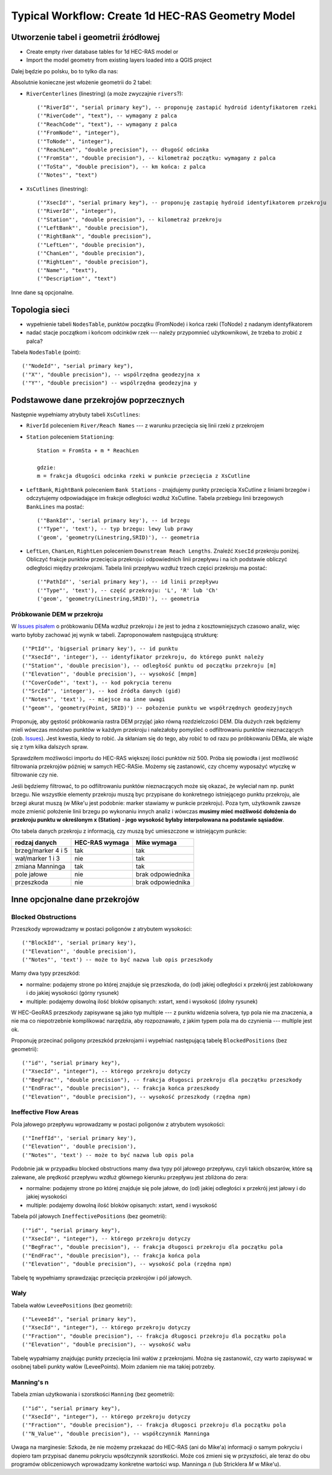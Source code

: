 .. _typicalWorkflowRas1d:

--------------------------------------------------
Typical Workflow: Create 1d HEC-RAS Geometry Model
--------------------------------------------------


Utworzenie tabel i geometrii źródłowej
--------------------------------------

* Create empty river database tables for 1d HEC-RAS model or
* Import the model geometry from existing layers loaded into a QGIS project

Dalej będzie po polsku, bo to tylko dla nas:

Absolutnie konieczne jest włożenie geometrii do 2 tabel:

* ``RiverCenterlines`` (linestring) (a może zwyczajnie ``rivers``?)::

    ('"RiverId"', "serial primary key"), -- proponuję zastapić hydroid identyfikatorem rzeki
    ('"RiverCode"', "text"), -- wymagany z palca
    ('"ReachCode"', "text"), -- wymagany z palca
    ('"FromNode"', "integer"),
    ('"ToNode"', "integer"),
    ('"ReachLen"', "double precision"), -- długość odcinka
    ('"FromSta"', "double precision"), -- kilometraż początku: wymagany z palca
    ('"ToSta"', "double precision"), -- km końca: z palca
    ('"Notes"', "text")

* ``XsCutlines`` (linestring)::

    ('"XsecId"', "serial primary key"), -- proponuję zastapię hydroid identyfikatorem przekroju
    ('"RiverId"', "integer"),
    ('"Station"', "double precision"), -- kilometraż przekroju
    ('"LeftBank"', "double precision"),
    ('"RightBank"', "double precision"),
    ('"LeftLen"', "double precision"),
    ('"ChanLen"', "double precision"),
    ('"RightLen"', "double precision"),
    ('"Name"', "text"),
    ('"Description"', "text")

Inne dane są opcjonalne.

Topologia sieci
---------------

* wypełnienie tabeli ``NodesTable``, punktów początku (FromNode) i końca rzeki (ToNode) z nadanym identyfikatorem
* nadać stacje początkom i końcom odcinków rzek --- należy przypomnieć użytkownikowi, że trzeba to zrobić z palca?

Tabela ``NodesTable`` (point)::

    ('"NodeId"', "serial primary key"),
    ('"X"', "double precision"), -- wspólrzędna geodezyjna x
    ('"Y"', "double precision") -- wspólrzędna geodezyjna y

.. _workflowRas1d_xsections:

Podstawowe dane przekrojów poprzecznych
---------------------------------------

Następnie wypełniamy atrybuty tabeli ``XsCutlines``:

* ``RiverId`` poleceniem ``River/Reach Names`` --- z warunku przecięcia się linii rzeki z przekrojem
* ``Station`` poleceniem ``Stationing``::

    Station = FromSta + m * ReachLen

    gdzie:
    m = frakcja długości odcinka rzeki w punkcie przecięcia z XsCutline

* ``LeftBank``, ``RightBank`` poleceniem ``Bank Stations`` - znajdujemy punkty przecięcia XsCutline z  liniami brzegów i odczytujemy odpowiadające im frakcje odległości wzdłuż XsCutline. Tabela przebiegu linii brzegowych ``BankLines`` ma postać::

    ('"BankId"', 'serial primary key'), -- id brzegu
    ('"Type"', 'text'), -- typ brzegu: lewy lub prawy
    ('geom', 'geometry(Linestring,SRID)'), -- geometria


* ``LeftLen``, ``ChanLen``, ``RightLen`` poleceniem ``Downstream Reach Lengths``. Znaleźć ``XsecId`` przekroju poniżej. Obliczyć frakcje punktów przecięcia przekroju i odpowiednich linii przepływu i na ich podstawie obliczyć odległości między przekrojami. Tabela linii przepływu wzdłuż trzech części przekroju ma postać::

    ('"PathId"', 'serial primary key'), -- id linii przepływu
    ('"Type"', 'text'), -- część przekroju: 'L', 'R' lub 'Ch'
    ('geom', 'geometry(Linestring,SRID)'), -- geometria


.. _workflowRas1d_dem:

Próbkowanie DEM w przekroju
***************************

W `Issues pisałem <http://sr101537.imgw.ad:81/rpasiok/rgroup/issues/12>`_  o próbkowaniu DEMa wzdłuż przekroju i że jest to jedna z kosztowniejszych czasowo analiz, więc warto byłoby zachować jej wynik w tabeli. Zaproponowałem następującą strukturę::

    ('"PtId"', 'bigserial primary key'), -- id punktu
    ('"XsecId"', 'integer'), -- identyfikator przekroju, do którego punkt należy
    ('"Station"', 'double precision'), -- odległość punktu od początku przekroju [m]
    ('"Elevation"', 'double precision'), -- wysokość [mnpm]
    ('"CoverCode"', 'text'), -- kod pokrycia terenu
    ('"SrcId"', 'integer'), -- kod źródła danych (gid)
    ('"Notes"', 'text'), -- miejsce na inne uwagi
    ('"geom"', 'geometry(Point, SRID)') -- położenie punktu we współrzędnych geodezyjnych

Proponuję, aby gęstość próbkowania rastra DEM przyjąć jako równą rozdzielczości DEM. Dla dużych rzek będziemy mieli wówczas mnóstwo punktów w każdym przekroju i należałoby pomyśleć o odfiltrowaniu punktów nieznaczących (zob. `Issues <http://sr101537.imgw.ad:81/rpasiok/rgroup/issues/16>`_). Jest kwestia, kiedy to robić. Ja skłaniam się do tego, aby robić to od razu po próbkowaniu DEMa, ale wiąże się z tym kilka dalszych spraw.

Sprawdziłem możliwości importu do HEC-RAS większej ilości punktów niż 500. Próba się powiodła i jest możliwość filtrowania przekrojów później w samych HEC-RASie. Możemy się zastanowić, czy chcemy wyposażyć wtyczkę w filtrowanie czy nie.

Jeśli będziemy filtrować, to po odfiltrowaniu punktów nieznaczących może się okazać, że wyleciał nam np. punkt brzegu. Nie wszystkie elementy przekroju muszą byc przypisane do konkretnego istniejącego punktu przekroju, ale brzegi akurat muszą (w Mike'u jest podobnie: marker stawiamy w punkcie przekroju). Poza tym, użytkownik zawsze może zmienić położenie linii brzegu po wykonaniu innych analiz i wówczas **musimy mieć możliwość dołożenia do przekroju punktu w określonym x (Station) - jego wysokość byłaby interpolowana na podstawie sąsiadów**.

Oto tabela danych przekroju z informacją, czy muszą być umieszczone w istniejącym punkcie:

==================      ==============      ==================
rodzaj danych           HEC-RAS wymaga      Mike wymaga
==================      ==============      ==================
brzeg/marker 4 i 5      tak                 tak
wał/marker 1 i 3        nie                 tak
zmiana Manninga         tak                 tak
pole jałowe             nie                 brak odpowiednika
przeszkoda              nie                 brak odpowiednika
==================      ==============      ==================



Inne opcjonalne dane przekrojów
-------------------------------

.. _workflowRas1d_blocked:

Blocked Obstructions
********************

.. figure:: img/temp_normal_blocked_obstructions.png
   :align: right

.. figure:: img/temp_multiple_blocked_obstructions.png
   :align: right

Przeszkody wprowadzamy w postaci poligonów z atrybutem wysokości::

    ('"BlockId"', 'serial primary key'),
    ('"Elevation"', 'double precision'),
    ('"Notes"', 'text') -- może to być nazwa lub opis przeszkody

Mamy dwa typy przeszkód:

* normalne: podajemy strone po której znajduje się przeszkoda, do (od) jakiej odległości x przekrój jest zablokowany i do jakiej wysokości (górny rysunek)
* multiple: podajemy dowolną ilość bloków opisanych: xstart, xend i wysokość (dolny rysunek)

W HEC-GeoRAS przeszkody zapisywane są jako typ multiple --- z punktu widzenia solvera, typ pola nie ma znaczenia, a nie ma co niepotrzebnie komplikować narzędzia, aby rozpoznawało, z jakim typem pola ma do czynienia --- multiple jest ok.

Proponuję przecinać poligony przeszkód przekrojami i wypełniać następującą tabelę ``BlockedPositions`` (bez geometrii)::

    ('"id"', "serial primary key"),
    ('"XsecId"', "integer"), -- którego przekroju dotyczy
    ('"BegFrac"', "double precision"), -- frakcja długosci przekroju dla początku przeszkody
    ('"EndFrac"', "double precision"), -- frakcja końca przeszkody
    ('"Elevation"', "double precision"), -- wysokość przeszkody (rzędna npm)

.. _workflowRas1d_ineffective:

Ineffective Flow Areas
**********************

Pola jałowego przepływu wprowadzamy w postaci poligonów z atrybutem wysokości::

    ('"IneffId"', 'serial primary key'),
    ('"Elevation"', 'double precision'),
    ('"Notes"', 'text') -- może to być nazwa lub opis pola


Podobnie jak w przypadku blocked obstructions mamy dwa typy pól jałowego przepływu, czyli takich obszarów, które są zalewane, ale prędkość przepływu wzdłuż głównego kierunku przepływu jest zbliżona do zera:

* normalne: podajemy strone po której znajduje się pole jałowe, do (od) jakiej odległości x przekrój jest jałowy i do jakiej wysokości
* multiple: podajemy dowolną ilość bloków opisanych: xstart, xend i wysokość

Tabela pól jałowych ``IneffectivePositions`` (bez geometrii)::

    ('"id"', "serial primary key"),
    ('"XsecId"', "integer"), -- którego przekroju dotyczy
    ('"BegFrac"', "double precision"), -- frakcja długosci przekroju dla początku pola
    ('"EndFrac"', "double precision"), -- frakcja końca pola
    ('"Elevation"', "double precision"), -- wysokość pola (rzędna npm)

Tabelę tę wypełniamy sprawdzając przecięcia przekrojów i pól jałowych.

.. _workflowRas1d_levees:

Wały
****

Tabela wałów ``LeveePositions`` (bez geometrii)::

    ('"LeveeId"', "serial primary key"),
    ('"XsecId"', "integer"), -- którego przekroju dotyczy
    ('"Fraction"', "double precision"), -- frakcja długosci przekroju dla początku pola
    ('"Elevation"', "double precision"), -- wysokość wału

Tabelę wypałniamy znajdując punkty przecięcia linii wałów z przekrojami. Można się zastanowić, czy warto zapisywać w osobnej tabeli punkty wałów (LeveePoints). Moim zdaniem nie ma takiej potrzeby.

.. _workflowRas1d_manning:

Manning's n
***********

Tabela zmian użytkowania i szorstkości ``Manning`` (bez geometrii)::

    ('"id"', "serial primary key"),
    ('"XsecId"', "integer"), -- którego przekroju dotyczy
    ('"Fraction"', "double precision"), -- frakcja długosci przekroju dla początku pola
    ('"N_Value"', "double precision"), -- współczynnik Manninga

Uwaga na marginesie: Szkoda, że nie możemy przekazać do HEC-RAS (ani do Mike'a) informacji o samym pokryciu i dopiero tam przypisać danemu pokryciu wpsółczynnik szorstkości. Może coś zmieni się w przyszłości, ale teraz do obu programów obliczeniowych wprowadzamy konkretne wartości wsp. Manninga *n* (lub Stricklera *M* w Mike'u).

